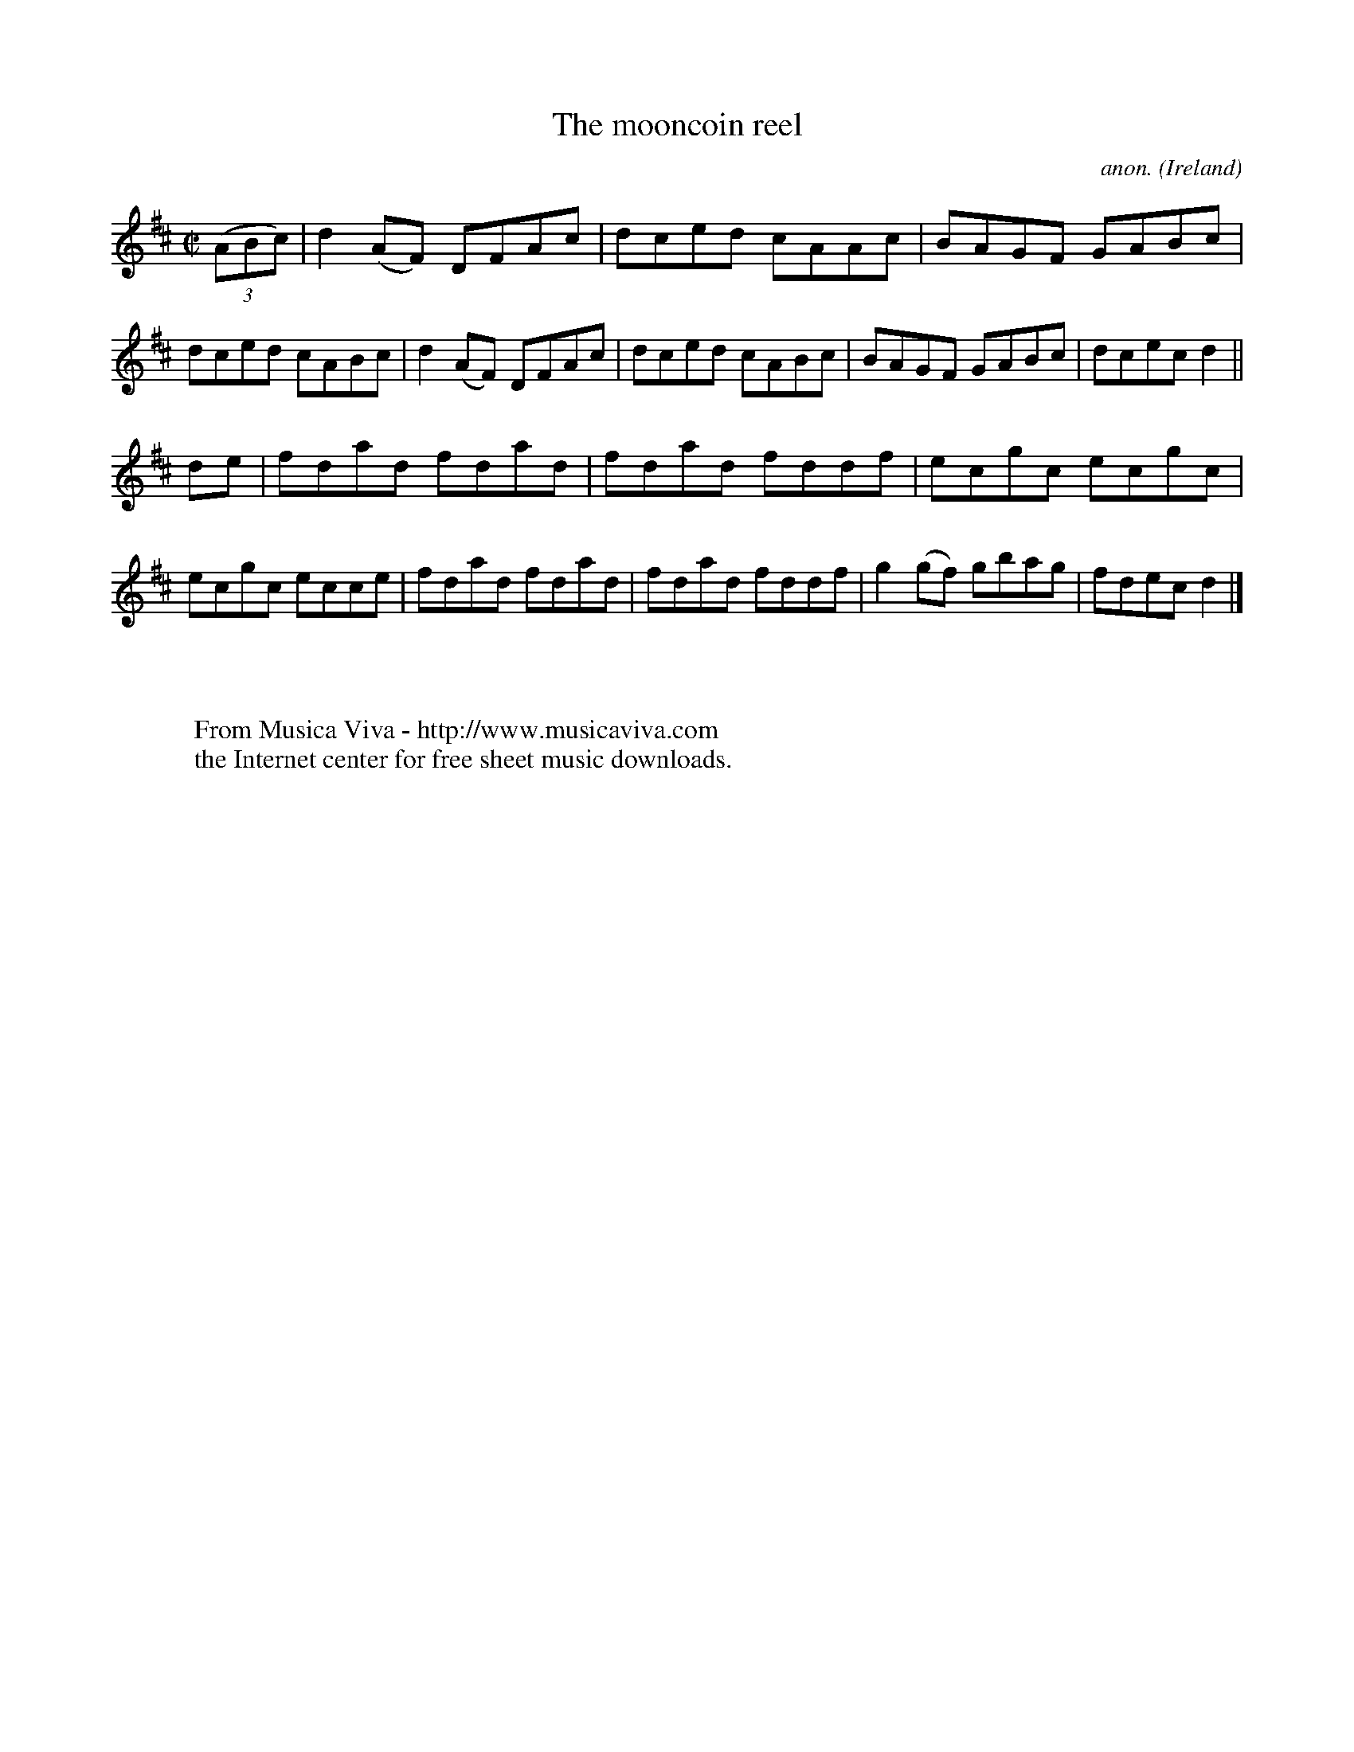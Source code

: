 X:668
T:The mooncoin reel
C:anon.
O:Ireland
B:Francis O'Neill: "The Dance Music of Ireland" (1907) no. 668
R:Reel
Z:Transcribed by Frank Nordberg - http://www.musicaviva.com
F:http://www.musicaviva.com/abc/tunes/ireland/oneill-1001/0668/oneill-1001-0668-1.abc
M:C|
L:1/8
K:D
(3(ABc)|d2(AF) DFAc|dced cAAc|BAGF GABc|dced cABc|d2(AF) DFAc|dced cABc|BAGF GABc|dcec d2||
de|fdad fdad|fdad fddf|ecgc ecgc|ecgc ecce|fdad fdad|fdad fddf|g2(gf) gbag|fdec d2|]
W:
W:
W:  From Musica Viva - http://www.musicaviva.com
W:  the Internet center for free sheet music downloads.
